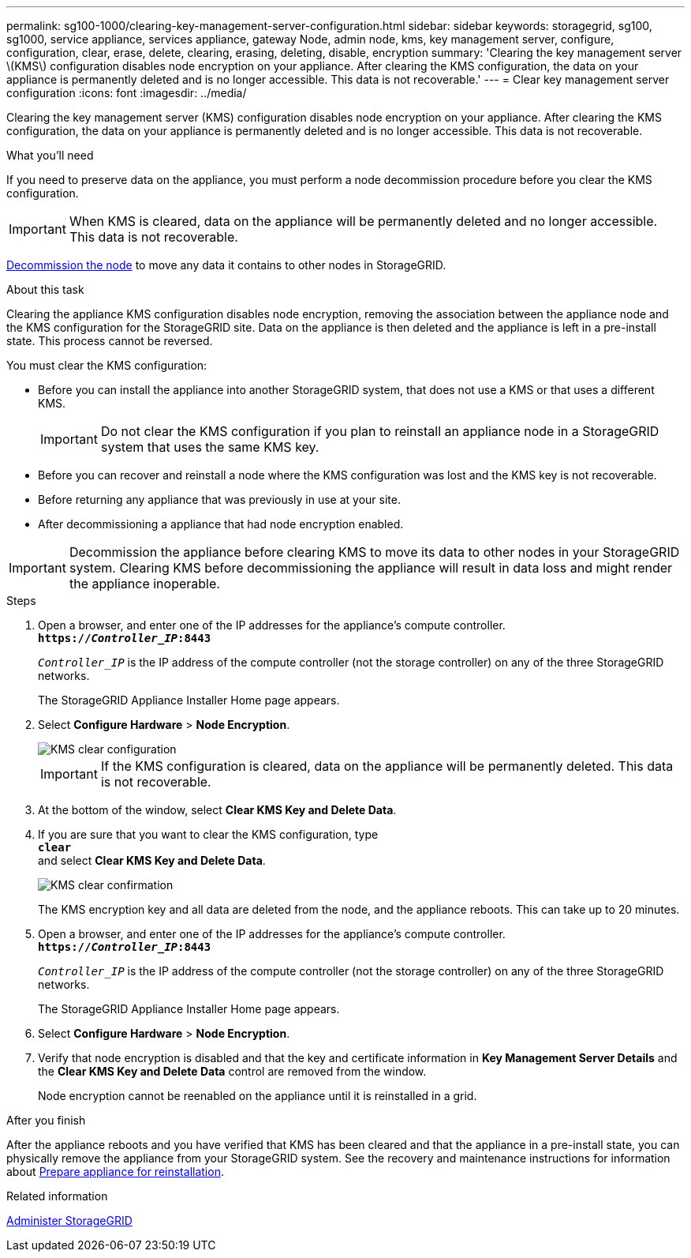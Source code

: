 ---
permalink: sg100-1000/clearing-key-management-server-configuration.html
sidebar: sidebar
keywords: storagegrid, sg100, sg1000, service appliance, services appliance, gateway Node, admin node, kms, key management server, configure, configuration, clear, erase, delete, clearing, erasing, deleting, disable, encryption
summary: 'Clearing the key management server \(KMS\) configuration disables node encryption on your appliance. After clearing the KMS configuration, the data on your appliance is permanently deleted and is no longer accessible. This data is not recoverable.'
---
= Clear key management server configuration
:icons: font
:imagesdir: ../media/

[.lead]
Clearing the key management server (KMS) configuration disables node encryption on your appliance. After clearing the KMS configuration, the data on your appliance is permanently deleted and is no longer accessible. This data is not recoverable.

.What you'll need

If you need to preserve data on the appliance, you must perform a node decommission procedure before you clear the KMS configuration.

IMPORTANT: When KMS is cleared, data on the appliance will be permanently deleted and no longer accessible. This data is not recoverable.

xref:grid-node-decommissioning.adoc[Decommission the node] to move any data it contains to other nodes in StorageGRID.

.About this task

Clearing the appliance KMS configuration disables node encryption, removing the association between the appliance node and the KMS configuration for the StorageGRID site. Data on the appliance is then deleted and the appliance is left in a pre-install state. This process cannot be reversed.

You must clear the KMS configuration:

* Before you can install the appliance into another StorageGRID system, that does not use a KMS or that uses a different KMS.
+
IMPORTANT: Do not clear the KMS configuration if you plan to reinstall an appliance node in a StorageGRID system that uses the same KMS key.

* Before you can recover and reinstall a node where the KMS configuration was lost and the KMS key is not recoverable.
* Before returning any appliance that was previously in use at your site.
* After decommissioning a appliance that had node encryption enabled.

IMPORTANT: Decommission the appliance before clearing KMS to move its data to other nodes in your StorageGRID system. Clearing KMS before decommissioning the appliance will result in data loss and might render the appliance inoperable.

.Steps

. Open a browser, and enter one of the IP addresses for the appliance's compute controller. +
`*https://_Controller_IP_:8443*`
+
`_Controller_IP_` is the IP address of the compute controller (not the storage controller) on any of the three StorageGRID networks.
+
The StorageGRID Appliance Installer Home page appears.

. Select *Configure Hardware* > *Node Encryption*.
+
image::../media/clear_kms.png[KMS clear configuration]
+
IMPORTANT: If the KMS configuration is cleared, data on the appliance will be permanently deleted. This data is not recoverable.

. At the bottom of the window, select *Clear KMS Key and Delete Data*.
. If you are sure that you want to clear the KMS configuration, type +
`*clear*` +
and select *Clear KMS Key and Delete Data*.
+
image::../media/fde_disable_confirmation.png[KMS clear confirmation]
+
The KMS encryption key and all data are deleted from the node, and the appliance reboots. This can take up to 20 minutes.

. Open a browser, and enter one of the IP addresses for the appliance's compute controller. +
`*https://_Controller_IP_:8443*`
+
`_Controller_IP_` is the IP address of the compute controller (not the storage controller) on any of the three StorageGRID networks.
+
The StorageGRID Appliance Installer Home page appears.

. Select *Configure Hardware* > *Node Encryption*.
. Verify that node encryption is disabled and that the key and certificate information in *Key Management Server Details* and the *Clear KMS Key and Delete Data* control are removed from the window.
+
Node encryption cannot be reenabled on the appliance until it is reinstalled in a grid.

.After you finish

After the appliance reboots and you have verified that KMS has been cleared and that the appliance in a pre-install state, you can physically remove the appliance from your StorageGRID system. See the recovery and maintenance instructions for information about xref:preparing-appliance-for-reinstallation-platform-replacement-only.adoc[Prepare appliance for reinstallation].

.Related information

xref:../admin/index.adoc[Administer StorageGRID]
